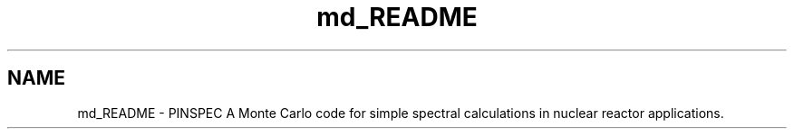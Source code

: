 .TH "md_README" 3 "Thu Apr 11 2013" "Version v0.1" "Doxygen" \" -*- nroff -*-
.ad l
.nh
.SH NAME
md_README \- PINSPEC 
A Monte Carlo code for simple spectral calculations in nuclear reactor applications\&. 
